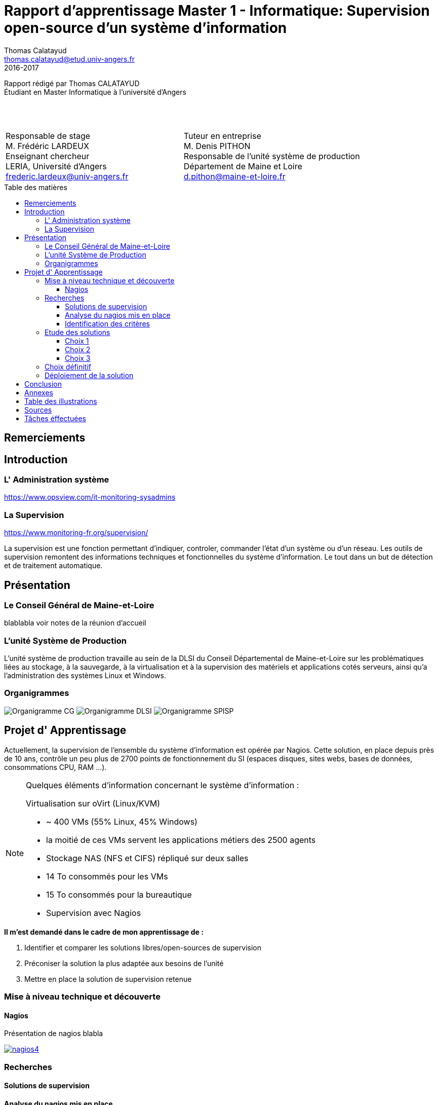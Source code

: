 = Rapport d'apprentissage Master 1 - Informatique: Supervision open-source d'un système d'information
Thomas Calatayud <thomas.calatayud@etud.univ-angers.fr>
2016-2017
:description: Projet d'alternance de Master réalisé par {author}
:icons: font
:source-highlighter: coderay
:coderay-linemus-mode: inline
:toc: preamble
:toc-title: Table des matières
:toclevels: 3
////
Pour enlever le toc en pdf
ifdef::backend-pdf[]
:toc!:
endif::[]
////

[.text-center]
Rapport rédigé par Thomas CALATAYUD +
Étudiant en Master Informatique à l'université d'Angers +
 +
 +
 +

[cols="<.^,>.^", frame="none", grid="rows"]
|===
|Responsable de stage +
M. Frédéric LARDEUX +
Enseignant chercheur +
LERIA, Université d'Angers +
frederic.lardeux@univ-angers.fr

|Tuteur en entreprise +
M. Denis PITHON +
Responsable de l'unité système de production +
Département de Maine et Loire +
d.pithon@maine-et-loire.fr
|===

== Remerciements

////
à rédiger
////

<<<

////
== Table des matières
// voir TOC, choisir si j'utilise le miens ou le toc::[]

// voir pour l'ordre Introduction Présentation

. <<Remerciements>>
. <<Introduction>>
.. <<L' Administration système>>
.. <<La Supervision>>
. <<Présentation>>
.. <<Le Conseil Général de Maine-et-Loire>>
.. <<L' unité DLSI>>
.. <<Projet d' Apprentissage>>
.. <<Nagios>>
. <<Recherches>>
.. <<Solutions de supervision>>
.. <<Analyse du nagios mis en place>>
.. <<Identification des critères>>
. <<Etude des solutions>>
.. <<Choix 1>>
.. <<Choix 2>>
.. <<Choix 3>>
. <<Choix définitif>>
. <<Déploiement de la solution>>
. <<Conclusion>>
. <<Annexes>>
. <<Table des illustrations>>
. <<Sources>>
////
<<<

toc::[]

<<<

== Introduction

=== L' Administration système

https://www.opsview.com/it-monitoring-sysadmins

=== La Supervision

https://www.monitoring-fr.org/supervision/

La supervision est une fonction permettant d'indiquer, controler, commander l'état d'un système ou d'un réseau. Les outils de supervision remontent des informations techniques et fonctionnelles du système d'information. Le tout dans un but de détection et de traitement automatique. 

<<<

== Présentation

=== Le Conseil Général de Maine-et-Loire

blablabla voir notes de la réunion d'accueil

=== L'unité Système de Production

L'unité système de production travaille au sein de la DLSI du Conseil
Départemental de Maine-et-Loire sur les problématiques liées au stockage, à la
sauvegarde, à la virtualisation et à la supervision des matériels et
applications cotés serveurs, ainsi qu'a l'administration des systèmes Linux et
Windows.

=== Organigrammes

image:Images/Organigramme-CG.JPG[]
image:Images/Organigramme-DLSI.jpg[]
image:Images/Organigramme-SPISP.jpg[]

<<<

== Projet d' Apprentissage

Actuellement, la supervision de l'ensemble du système d'information est opérée par Nagios. Cette solution,
en place depuis près de 10 ans, contrôle un peu plus de 2700 points de
fonctionnement du SI (espaces disques, sites webs, bases de données,
consommations CPU, RAM ...).

[NOTE]
.Quelques éléments d'information concernant le système d'information : 
====
Virtualisation sur oVirt (Linux/KVM)

* ~ 400 VMs (55% Linux, 45% Windows)

* la moitié de ces VMs servent les applications métiers des 2500 agents

* Stockage NAS (NFS et CIFS) répliqué sur deux salles

* 14 To consommés pour les VMs

* 15 To consommés pour la bureautique

* Supervision avec Nagios 
====

.*Il m'est demandé dans le cadre de mon apprentissage de :*
. Identifier et comparer les solutions libres/open-sources de supervision
. Préconiser la solution la plus adaptée aux besoins de l'unité
. Mettre en place la solution de supervision retenue

<<<

=== Mise à niveau technique et découverte

==== Nagios

Présentation de nagios blabla

image::Images/nagios4.jpg[link="https://www.digitalocean.com/community/tutorials/how-to-install-nagios-4-and-monitor-your-servers-on-ubuntu-14-04"]

<<<


=== Recherches

==== Solutions de supervision

<<<

==== Analyse du nagios mis en place

<<<

==== Identification des critères

<<<

=== Etude des solutions

==== Choix 1

<<<

==== Choix 2

<<<

==== Choix 3

<<<

=== Choix définitif

<<<

=== Déploiement de la solution

<<<

== Conclusion

//Dire ce que j'ai fais durant cette première année, le déroulement.
//Mon ressenti.

<<<

== Annexes

<<<

== Table des illustrations

<<<

== Sources

<<<


== Tâches éffectuées

====
* [x] Monté en puissance sur l'administration système et remise à niveau. _Dans le but de gagner en autonomie._
    - [x] installation et configuration complète de mon poste de travail
    - [x] disque virtuel
    - [x] inotify
    - [x] serveur apache
* [x] Création de VM (via ovirt) et configuration de serveur.
* [x] Découverte et prise en main avec création et configuration de nagios.
* [x] Projet de réplication de nagios.
    - [x] script shell
    - [x] inosync
* [x] Projet saeir, nouvelle salle avec création d'un ovirt suivi de la mise en place de son nagios.
* [x] Intervention Lavoisier montage des baies de stockage.
* [x] Recherche des outils de supervision
    - [x] link:../recherches/documentation.html[Documentation]
    - [x] link:../recherches/inventoring.html[Inventaire]
* [x] Etude du système Nagios actuellement installé.
    - [x] Reconnaissance des hotes et services supervisés
    - [x] Liste des sondes, checks installés (link:../nagios-2/config.html[Configuration])
* [x] Etude des solutions envisageables
    - [x] Identification des critères de sélection (link:../recherches/criteres.html[Critères])
    - [x] Tableau comparatif des solutions/critères (link:../recherches/comparatif.html[Comparatif])
* [ ] Proposition des solutions envisageable
* [ ] Etude des solutions sélectionnées
* [ ] Mise en place de la solution retenue
====

